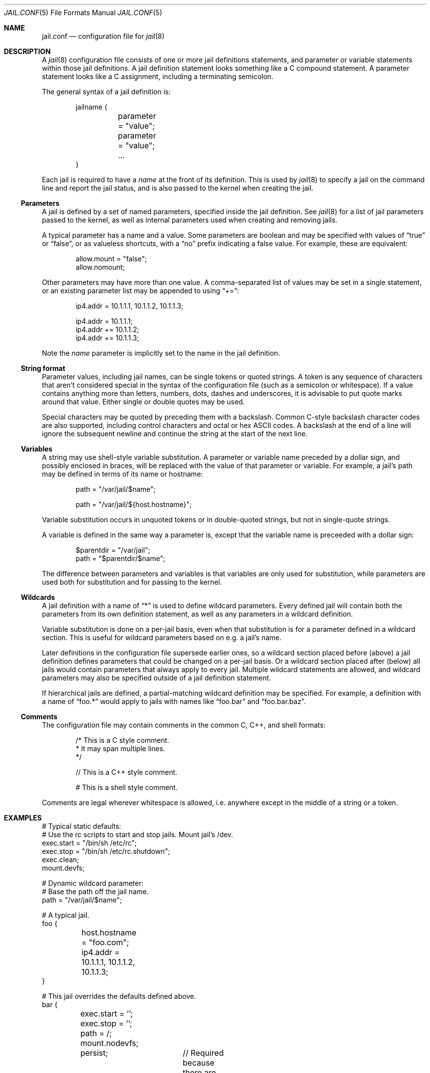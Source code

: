 .\" Copyright (c) 2012 James Gritton
.\" All rights reserved.
.\"
.\" Redistribution and use in source and binary forms, with or without
.\" modification, are permitted provided that the following conditions
.\" are met:
.\" 1. Redistributions of source code must retain the above copyright
.\"    notice, this list of conditions and the following disclaimer.
.\" 2. Redistributions in binary form must reproduce the above copyright
.\"    notice, this list of conditions and the following disclaimer in the
.\"    documentation and/or other materials provided with the distribution.
.\"
.\" THIS SOFTWARE IS PROVIDED BY THE AUTHOR AND CONTRIBUTORS ``AS IS'' AND
.\" ANY EXPRESS OR IMPLIED WARRANTIES, INCLUDING, BUT NOT LIMITED TO, THE
.\" IMPLIED WARRANTIES OF MERCHANTABILITY AND FITNESS FOR A PARTICULAR PURPOSE
.\" ARE DISCLAIMED.  IN NO EVENT SHALL THE AUTHOR OR CONTRIBUTORS BE LIABLE
.\" FOR ANY DIRECT, INDIRECT, INCIDENTAL, SPECIAL, EXEMPLARY, OR CONSEQUENTIAL
.\" DAMAGES (INCLUDING, BUT NOT LIMITED TO, PROCUREMENT OF SUBSTITUTE GOODS
.\" OR SERVICES; LOSS OF USE, DATA, OR PROFITS; OR BUSINESS INTERRUPTION)
.\" HOWEVER CAUSED AND ON ANY THEORY OF LIABILITY, WHETHER IN CONTRACT, STRICT
.\" LIABILITY, OR TORT (INCLUDING NEGLIGENCE OR OTHERWISE) ARISING IN ANY WAY
.\" OUT OF THE USE OF THIS SOFTWARE, EVEN IF ADVISED OF THE POSSIBILITY OF
.\" SUCH DAMAGE.
.\"
.\" $FreeBSD: releng/9.3/usr.sbin/jail/jail.conf.5 262836 2014-03-06 10:26:25Z zeising $
.\"
.Dd February 13, 2014
.Dt JAIL.CONF 5
.Os
.Sh NAME
.Nm jail.conf
.Nd configuration file for
.Xr jail 8
.Sh DESCRIPTION
A
.Xr jail 8
configuration file consists of one or more jail definitions statements,
and parameter or variable statements within those jail definitions.
A jail definition statement looks something like a C compound statement.
A parameter statement looks like a C assignment,
including a terminating semicolon.
.Pp
The general syntax of a jail definition is:
.Bd -literal -offset indent
jailname {
	parameter = "value";
	parameter = "value";
	...
}
.Ed
.Pp
Each jail is required to have a
.Va name
at the front of its definition.
This is used by
.Xr jail 8
to specify a jail on the command line and report the jail status,
and is also passed to the kernel when creating the jail.
.Ss Parameters
A jail is defined by a set of named parameters, specified inside the
jail definition.
See
.Xr jail 8
for a list of jail parameters passed to the kernel,
as well as internal parameters used when creating and removing jails.
.Pp
A typical parameter has a name and a value.
Some parameters are boolean and may be specified with values of
.Dq true
or
.Dq false ,
or as valueless shortcuts, with a
.Dq no
prefix indicating a false value.
For example, these are equivalent:
.Bd -literal -offset indent
allow.mount = "false";
allow.nomount;
.Ed
.Pp
Other parameters may have more than one value.
A comma-separated list of values may be set in a single statement,
or an existing parameter list may be appended to using
.Dq += :
.Bd -literal -offset indent
ip4.addr = 10.1.1.1, 10.1.1.2, 10.1.1.3;

ip4.addr = 10.1.1.1;
ip4.addr += 10.1.1.2;
ip4.addr += 10.1.1.3;
.Ed
.Pp
Note the
.Va name
parameter is implicitly set to the name in the jail definition.
.Ss String format
Parameter values, including jail names, can be single tokens or quoted
strings.
A token is any sequence of characters that aren't considered special in
the syntax of the configuration file (such as a semicolon or
whitespace).
If a value contains anything more than letters, numbers, dots, dashes
and underscores, it is advisable to put quote marks around that value.
Either single or double quotes may be used.
.Pp
Special characters may be quoted by preceding them with a backslash.
Common C-style backslash character codes are also supported, including
control characters and octal or hex ASCII codes.
A backslash at the end of a line will ignore the subsequent newline and
continue the string at the start of the next line.
.Ss Variables
A string may use shell-style variable substitution.
A parameter or variable name preceded by a dollar sign, and possibly
enclosed in braces, will be replaced with the value of that parameter or
variable.
For example, a jail's path may be defined in terms of its name or
hostname:
.Bd -literal -offset indent
path = "/var/jail/$name";

path = "/var/jail/${host.hostname}";
.Ed
.Pp
Variable substitution occurs in unquoted tokens or in double-quoted
strings, but not in single-quote strings.
.Pp
A variable is defined in the same way a parameter is, except that the
variable name is preceeded with a dollar sign:
.Bd -literal -offset indent
$parentdir = "/var/jail";
path = "$parentdir/$name";
.Ed
.Pp
The difference between parameters and variables is that variables are
only used for substitution, while parameters are used both for
substitution and for passing to the kernel.
.Ss Wildcards
A jail definition with a name of
.Dq *
is used to define wildcard parameters.
Every defined jail will contain both the parameters from its own
definition statement, as well as any parameters in a wildcard
definition.
.Pp
Variable substitution is done on a per-jail basis, even when that
substitution is for a parameter defined in a wildcard section.
This is useful for wildcard parameters based on e.g. a jail's name.
.Pp
Later definitions in the configuration file supersede earlier ones, so a
wildcard section placed before (above) a jail definition defines
parameters that could be changed on a per-jail basis.
Or a wildcard section placed after (below) all jails would contain
parameters that always apply to every jail.
Multiple wildcard statements are allowed, and wildcard parameters may
also be specified outside of a jail definition statement.
.Pp
If hierarchical jails are defined, a partial-matching wildcard
definition may be specified.
For example, a definition with a name of
.Dq foo.*
would apply to jails with names like
.Dq foo.bar
and
.Dq foo.bar.baz .
.Ss Comments
The configuration file may contain comments in the common C, C++, and
shell formats:
.Bd -literal -offset indent
/* This is a C style comment.
 * It may span multiple lines.
 */

// This is a C++ style comment.

#  This is a shell style comment.
.Ed
.Pp
Comments are legal wherever whitespace is allowed, i.e. anywhere except
in the middle of a string or a token.
.Sh EXAMPLES
.Bd -literal
# Typical static defaults:
# Use the rc scripts to start and stop jails.  Mount jail's /dev.
exec.start = "/bin/sh /etc/rc";
exec.stop = "/bin/sh /etc/rc.shutdown";
exec.clean;
mount.devfs;

# Dynamic wildcard parameter:
# Base the path off the jail name.
path = "/var/jail/$name";

# A typical jail.
foo {
	host.hostname = "foo.com";
	ip4.addr = 10.1.1.1, 10.1.1.2, 10.1.1.3;
}

# This jail overrides the defaults defined above.
bar {
	exec.start = '';
	exec.stop = '';
	path = /;
	mount.nodevfs;
	persist;	// Required because there are no processes
}
.Ed
.Sh SEE ALSO
.Xr jail_set 2 ,
.Xr rc.conf 5 ,
.Xr jail 8 ,
.Xr jls 8
.Sh HISTORY
The
.Xr jail 8
utility appeared in
.Fx 4.0 .
The
.Nm
file was added in
.Fx 9.1 .
.Sh AUTHORS
.An -nosplit
The jail feature was written by
.An Poul-Henning Kamp
for R&D Associates
.Pa http://www.rndassociates.com/
who contributed it to
.Fx .
.Pp
.An James Gritton
added the extensible jail parameters and configuration file.
